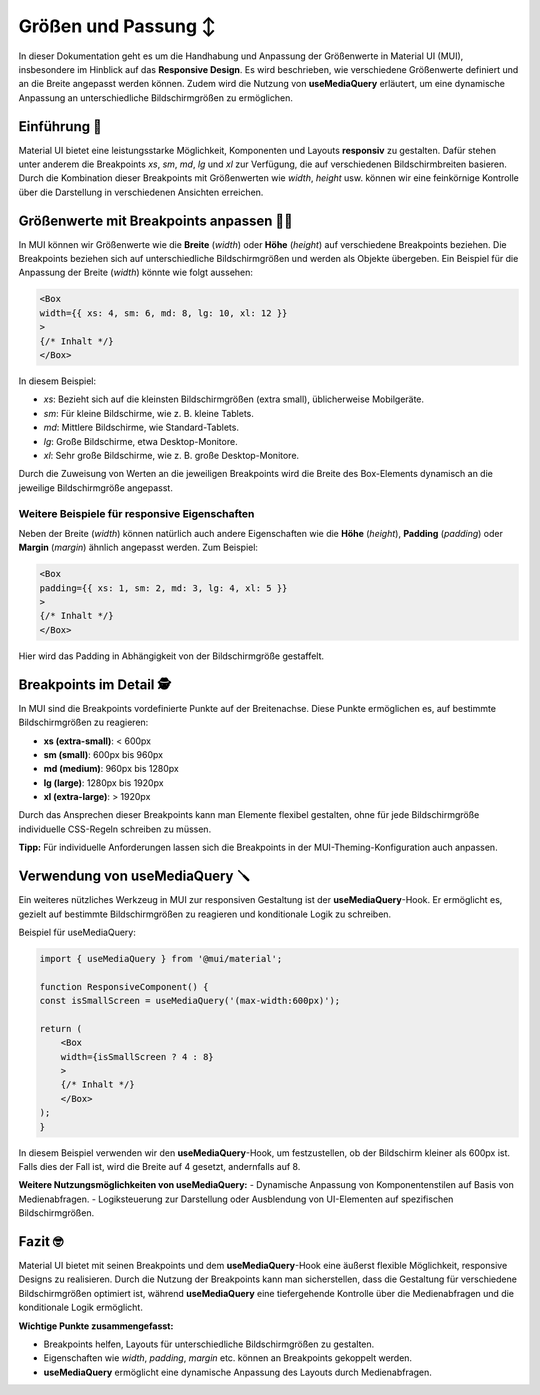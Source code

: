===========================
Größen und Passung ↕️
===========================

In dieser Dokumentation geht es um die Handhabung und Anpassung der Größenwerte in Material UI (MUI), insbesondere im Hinblick auf das **Responsive Design**. Es wird beschrieben, wie verschiedene Größenwerte definiert und an die Breite angepasst werden können. Zudem wird die Nutzung von **useMediaQuery** erläutert, um eine dynamische Anpassung an unterschiedliche Bildschirmgrößen zu ermöglichen.

Einführung 🪪
----------------------

Material UI bietet eine leistungsstarke Möglichkeit, Komponenten und Layouts **responsiv** zu gestalten. Dafür stehen unter anderem die Breakpoints `xs`, `sm`, `md`, `lg` und `xl` zur Verfügung, die auf verschiedenen Bildschirmbreiten basieren. Durch die Kombination dieser Breakpoints mit Größenwerten wie `width`, `height` usw. können wir eine feinkörnige Kontrolle über die Darstellung in verschiedenen Ansichten erreichen.

Größenwerte mit Breakpoints anpassen ⛓️‍💥
-------------------------------------------------

In MUI können wir Größenwerte wie die **Breite** (`width`) oder **Höhe** (`height`) auf verschiedene Breakpoints beziehen. Die Breakpoints beziehen sich auf unterschiedliche Bildschirmgrößen und werden als Objekte übergeben. Ein Beispiel für die Anpassung der Breite (`width`) könnte wie folgt aussehen:

.. code-block:: react

    <Box 
    width={{ xs: 4, sm: 6, md: 8, lg: 10, xl: 12 }} 
    >
    {/* Inhalt */}
    </Box>


In diesem Beispiel:

- `xs`: Bezieht sich auf die kleinsten Bildschirmgrößen (extra small), üblicherweise Mobilgeräte.
- `sm`: Für kleine Bildschirme, wie z. B. kleine Tablets.
- `md`: Mittlere Bildschirme, wie Standard-Tablets.
- `lg`: Große Bildschirme, etwa Desktop-Monitore.
- `xl`: Sehr große Bildschirme, wie z. B. große Desktop-Monitore.

Durch die Zuweisung von Werten an die jeweiligen Breakpoints wird die Breite des Box-Elements dynamisch an die jeweilige Bildschirmgröße angepasst.

Weitere Beispiele für responsive Eigenschaften
~~~~~~~~~~~~~~~~~~~~~~~~~~~~~~~~~~~~~~~~~~~~~~~~~~~~~~~~~~~~~~~~~~~~~~~~~~

Neben der Breite (`width`) können natürlich auch andere Eigenschaften wie die **Höhe** (`height`), **Padding** (`padding`) oder **Margin** (`margin`) ähnlich angepasst werden. Zum Beispiel:

.. code-block:: react

    <Box 
    padding={{ xs: 1, sm: 2, md: 3, lg: 4, xl: 5 }}
    >
    {/* Inhalt */}
    </Box>


Hier wird das Padding in Abhängigkeit von der Bildschirmgröße gestaffelt.

Breakpoints im Detail 🕵️
-------------------------------------------------

In MUI sind die Breakpoints vordefinierte Punkte auf der Breitenachse. Diese Punkte ermöglichen es, auf bestimmte Bildschirmgrößen zu reagieren:

- **xs (extra-small)**: < 600px
- **sm (small)**: 600px bis 960px
- **md (medium)**: 960px bis 1280px
- **lg (large)**: 1280px bis 1920px
- **xl (extra-large)**: > 1920px

Durch das Ansprechen dieser Breakpoints kann man Elemente flexibel gestalten, ohne für jede Bildschirmgröße individuelle CSS-Regeln schreiben zu müssen.

**Tipp:** Für individuelle Anforderungen lassen sich die Breakpoints in der MUI-Theming-Konfiguration auch anpassen.

Verwendung von useMediaQuery 🪛
-------------------------------------------------

Ein weiteres nützliches Werkzeug in MUI zur responsiven Gestaltung ist der **useMediaQuery**-Hook. Er ermöglicht es, gezielt auf bestimmte Bildschirmgrößen zu reagieren und konditionale Logik zu schreiben.

Beispiel für useMediaQuery:

.. code-block:: react

    import { useMediaQuery } from '@mui/material';

    function ResponsiveComponent() {
    const isSmallScreen = useMediaQuery('(max-width:600px)');

    return (
        <Box 
        width={isSmallScreen ? 4 : 8}
        >
        {/* Inhalt */}
        </Box>
    );
    }


In diesem Beispiel verwenden wir den **useMediaQuery**-Hook, um festzustellen, ob der Bildschirm kleiner als 600px ist. Falls dies der Fall ist, wird die Breite auf 4 gesetzt, andernfalls auf 8.

**Weitere Nutzungsmöglichkeiten von useMediaQuery:**
- Dynamische Anpassung von Komponentenstilen auf Basis von Medienabfragen.
- Logiksteuerung zur Darstellung oder Ausblendung von UI-Elementen auf spezifischen Bildschirmgrößen.

Fazit 🤓
------------

Material UI bietet mit seinen Breakpoints und dem **useMediaQuery**-Hook eine äußerst flexible Möglichkeit, responsive Designs zu realisieren. Durch die Nutzung der Breakpoints kann man sicherstellen, dass die Gestaltung für verschiedene Bildschirmgrößen optimiert ist, während **useMediaQuery** eine tiefergehende Kontrolle über die Medienabfragen und die konditionale Logik ermöglicht.

**Wichtige Punkte zusammengefasst:**

- Breakpoints helfen, Layouts für unterschiedliche Bildschirmgrößen zu gestalten.
- Eigenschaften wie `width`, `padding`, `margin` etc. können an Breakpoints gekoppelt werden.
- **useMediaQuery** ermöglicht eine dynamische Anpassung des Layouts durch Medienabfragen.
